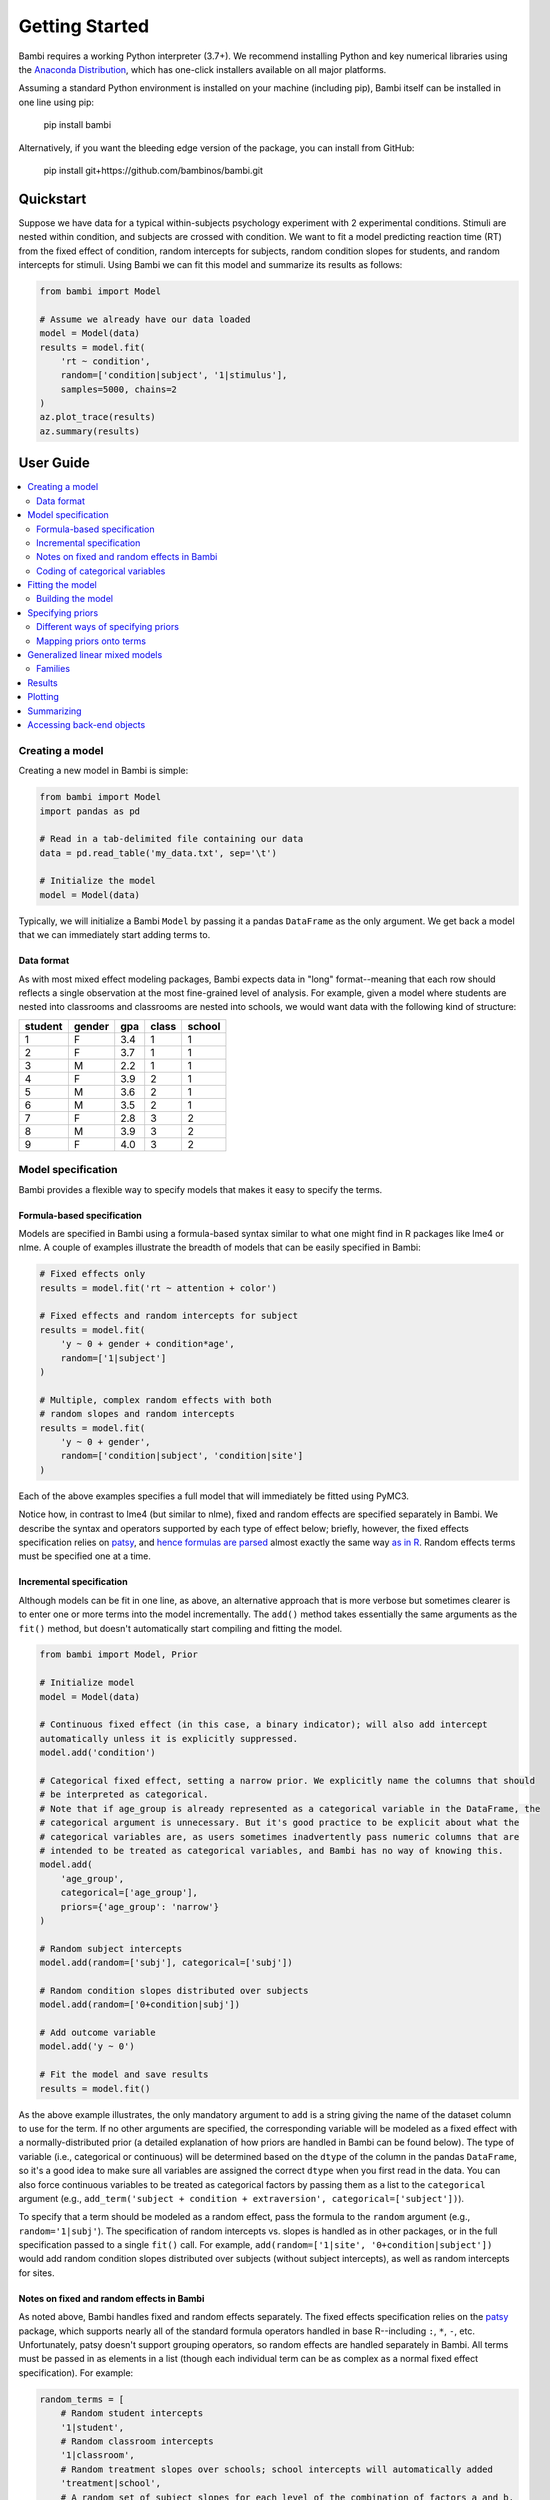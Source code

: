 Getting Started
***************

Bambi requires a working Python interpreter (3.7+). We recommend installing Python and key numerical libraries using the `Anaconda Distribution <https://www.continuum.io/downloads>`_, which has one-click installers available on all major platforms.

Assuming a standard Python environment is installed on your machine (including pip), Bambi itself can be installed in one line using pip:

    pip install bambi

Alternatively, if you want the bleeding edge version of the package, you can install from GitHub:

    pip install git+https://github.com/bambinos/bambi.git

Quickstart
==========

Suppose we have data for a typical within-subjects psychology experiment with 2 experimental conditions. Stimuli are nested within condition, and subjects are crossed with condition. We want to fit a model predicting reaction time (RT) from the fixed effect of condition, random intercepts for subjects, random condition slopes for students, and random intercepts for stimuli. Using Bambi we can fit this model and summarize its results as follows:

.. code-block:: python

    from bambi import Model

    # Assume we already have our data loaded
    model = Model(data)
    results = model.fit(
        'rt ~ condition',
        random=['condition|subject', '1|stimulus'],
        samples=5000, chains=2
    )
    az.plot_trace(results)
    az.summary(results)


User Guide
==========

.. contents:: :local:

Creating a model
----------------

Creating a new model in Bambi is simple:

.. code-block:: python

    from bambi import Model
    import pandas as pd

    # Read in a tab-delimited file containing our data
    data = pd.read_table('my_data.txt', sep='\t')

    # Initialize the model
    model = Model(data)


Typically, we will initialize a Bambi ``Model`` by passing it a pandas ``DataFrame`` as the only argument. We get back a model that we can immediately start adding terms to.

Data format
~~~~~~~~~~~

As with most mixed effect modeling packages, Bambi expects data in "long" format--meaning that each row should reflects a single observation at the most fine-grained level of analysis. For example, given a model where students are nested into classrooms and classrooms are nested into schools, we would want data with the following kind of structure:

=======  ======  ======    =====  ======
student  gender  gpa       class  school
=======  ======  ======    =====  ======
1        F       3.4       1      1
2        F       3.7       1      1
3        M       2.2       1      1
4        F       3.9       2      1
5        M       3.6       2      1
6        M       3.5       2      1
7        F       2.8       3      2
8        M       3.9       3      2
9        F       4.0       3      2
=======  ======  ======    =====  ======

Model specification
-------------------
Bambi provides a flexible way to specify models that makes it easy to specify the terms.

Formula-based specification
~~~~~~~~~~~~~~~~~~~~~~~~~~~

Models are specified in Bambi using a formula-based syntax similar to what one might find in R packages like lme4 or nlme. A couple of examples illustrate the breadth of models that can be easily specified in Bambi:

.. code-block:: python

    # Fixed effects only
    results = model.fit('rt ~ attention + color')

    # Fixed effects and random intercepts for subject
    results = model.fit(
        'y ~ 0 + gender + condition*age',
        random=['1|subject']
    )

    # Multiple, complex random effects with both
    # random slopes and random intercepts
    results = model.fit(
        'y ~ 0 + gender',
        random=['condition|subject', 'condition|site']
    )


Each of the above examples specifies a full model that will immediately be fitted using PyMC3.

Notice how, in contrast to lme4 (but similar to nlme), fixed and random effects are specified separately in Bambi. We describe the syntax and operators supported by each type of effect below; briefly, however, the fixed effects specification relies on `patsy <http://patsy.readthedocs.io/en/latest/overview.html>`__, and `hence formulas are parsed <http://patsy.readthedocs.io/en/latest/formulas.html>`__ almost exactly the same way `as in R <http://patsy.readthedocs.io/en/latest/R-comparison.html>`__. Random effects terms must be specified one at a time.

Incremental specification
~~~~~~~~~~~~~~~~~~~~~~~~~

Although models can be fit in one line, as above, an alternative approach that is more verbose but sometimes clearer is to enter one or more terms into the model incrementally. The ``add()`` method takes essentially the same arguments as the ``fit()`` method, but doesn't automatically start compiling and fitting the model.

.. code-block:: python

    from bambi import Model, Prior

    # Initialize model
    model = Model(data)

    # Continuous fixed effect (in this case, a binary indicator); will also add intercept 
    automatically unless it is explicitly suppressed.
    model.add('condition')

    # Categorical fixed effect, setting a narrow prior. We explicitly name the columns that should
    # be interpreted as categorical.
    # Note that if age_group is already represented as a categorical variable in the DataFrame, the
    # categorical argument is unnecessary. But it's good practice to be explicit about what the
    # categorical variables are, as users sometimes inadvertently pass numeric columns that are
    # intended to be treated as categorical variables, and Bambi has no way of knowing this.
    model.add(
        'age_group',
        categorical=['age_group'],
        priors={'age_group': 'narrow'}
    )

    # Random subject intercepts
    model.add(random=['subj'], categorical=['subj'])

    # Random condition slopes distributed over subjects
    model.add(random=['0+condition|subj'])

    # Add outcome variable
    model.add('y ~ 0')

    # Fit the model and save results
    results = model.fit()


As the above example illustrates, the only mandatory argument to ``add`` is a string giving the name of the dataset column to use for the term. If no other arguments are specified, the corresponding variable will be modeled as a fixed effect with a normally-distributed prior (a detailed explanation of how priors are handled in Bambi can be found below). The type of variable (i.e., categorical or continuous) will be determined based on the ``dtype`` of the column in the pandas ``DataFrame``, so it's a good idea to make sure all variables are assigned the correct ``dtype`` when you first read in the data. You can also force continuous variables to be treated as categorical factors by passing them as a list to the ``categorical`` argument (e.g., ``add_term('subject + condition + extraversion', categorical=['subject'])``).

To specify that a term should be modeled as a random effect, pass the formula to the ``random`` argument (e.g., ``random='1|subj'``). The specification of random intercepts vs. slopes is handled as in other packages, or in the full specification passed to a single ``fit()`` call. For example, ``add(random=['1|site', '0+condition|subject'])`` would add random condition slopes distributed over subjects (without subject intercepts), as well as random intercepts for sites.

Notes on fixed and random effects in Bambi
~~~~~~~~~~~~~~~~~~~~~~~~~~~~~~~~~~~~~~~~~~

As noted above, Bambi handles fixed and random effects separately. The fixed effects specification relies on the `patsy <https://patsy.readthedocs.io/en/latest/overview.html>`__ package, which supports nearly all of the standard formula operators handled in base R--including ``:``, ``*``, ``-``, etc. Unfortunately, patsy doesn't support grouping operators, so random effects are handled separately in Bambi. All terms must be passed in as elements in a list (though each individual term can be as complex as a normal fixed effect specification). For example:

.. code-block:: python

    random_terms = [
        # Random student intercepts
        '1|student',
        # Random classroom intercepts
        '1|classroom',
        # Random treatment slopes over schools; school intercepts will automatically added
        'treatment|school',
        # A random set of subject slopes for each level of the combination of factors a and b,
        # with subject intercepts excluded
        '0+a*b|subject'
    ]
    model.add(random=random_terms)

Coding of categorical variables
~~~~~~~~~~~~~~~~~~~~~~~~~~~~~~~

When a categorical fixed effect with N levels is added to a model, by default, it is coded by N-1 dummy variables (i.e., reduced-rank coding). For example, suppose we write ``'y ~ condition + age + gender'``, where condition is a categorical variable with 4 levels, and age and gender are continuous variables. Then our model would contain an intercept term (added to the model by default, as in R), three dummy-coded variables (each contrasting the first level of ``condition`` with one of the subsequent levels), and continuous predictors for age and gender. Suppose, however, that we would rather use full-rank coding of conditions. If we explicitly remove the intercept --as in ``'y ~ 0 + condition + age + gender'``-- then we get the desired effect. Now, the intercept is no longer included, and condition will be coded using 4 dummy indicators, each one coding for the presence or absence of the respective condition without reference to the other conditions.

Random effects are handled in a comparable way. When adding random intercepts, coding is always full-rank (e.g., when adding random intercepts for 100 schools, one gets 100 dummy-coded indicators coding each school separately, and not 99 indicators contrasting each school with the very first one). For random slopes, coding proceeds the same way as for fixed effects. The random effects specification ``['condition|subject']`` would add an intercept for each subject, plus N-1 condition slopes (each coded with respect to the first, omitted, level as the referent). If we instead specify ``['0+condition|subject']``, we get N condition slopes and no intercepts.

Fitting the model
-----------------

Once a model is fully specified, we need to run the PyMC3 sampler to generate parameter estimates. If we're using the one-line ``fit()`` interface, sampling will begin right away:

.. code-block:: python

    model = Model(data)
    results = model.fit('rt ~ condition + gender + age', random='condition|subject')


The above code will obtain 1,000 samples (the default value) and return them as an ``InferenceData`` instance (for more details, see the `ArviZ documentation <https://arviz-devs.github.io/arviz/schema/schema.html>`_). In this case, the `fit()` method accepts optional keyword arguments to pass onto PyMC3's ``sample()`` method, so any methods accepted by ``sample()`` can be specified here. We can also explicitly set the number of samples via the ``samples`` argument. For example, if we call ``fit('y ~ X1', samples=2000, chains=2)``, the PyMC3 sampler will sample two chains in parallel, drawing 2,000 samples for each one. We could also specify starting parameter values, the step function to use, and so on (for full details, see the `PyMC3 documentation <https://docs.pymc.io/api/inference.html#module-pymc3.sampling>`_).

Alternatively, if we're building our model incrementally, we can specify our model in steps, and only call ``fit()`` once the model is complete:

.. code-block:: python

    model = Model(data)
    model.add('food_type', categorical=['food_type'])
    model.add(random='1|subject')
    ...
    results = model.fit(samples=5000)


Building the model
~~~~~~~~~~~~~~~~~~

When ``fit()`` is called, Bambi internally performs two separate steps. First, the model is built or compiled, via a ``build()`` call. During the build, the PyMC3 model is compiled by Theano, in order to optimize the underlying Theano graph and improve sampling efficiency. This process can be fairly time-consuming, depending on the size and complexity of the model. It's possible to build the model explicitly, without beginning the sampling process, by calling ``build()`` directly on the model:

.. code-block:: python

    model = Model(data)
    model.add(
        'rt ~ condition + gender + age',
        random='condition|subject'
    )
    model.build()


Alternatively, the same result can be achieved using the ``run`` argument to ``fit()``:

.. code-block:: python

    model = Model(data)
    model.fit(
        'rt ~ condition + gender + age',
        random='condition|subject',
        run=False
    )


In both of the above cases, sampling won't actually start until ``fit()`` is called (in the latter case, a second time). The only difference between the two above snippets is that the former will compile the model (note the explicit ``build()`` call) whereas the latter will not.

Building without sampling can be useful if we want to inspect the internal PyMC3 model before we start the (potentially long) sampling process. Once we're satisfied, and wish to run the sampler, we can then simply call ``model.fit()``, and the sampler will start running.


Specifying priors
-----------------

Bayesian inference requires one to specify prior probability distributions that represent the analyst's belief (in advance of seeing the data) about the likely values of the model parameters. In practice, analysts often lack sufficient information to formulate well-defined priors, and instead opt to use "weakly informative" priors that mainly serve to keep the model from exploring completely pathological parts of the parameter space (e.g., when defining a prior on the distribution of human heights, a value of 3,000 cms should be assigned a probability of exactly 0).

By default, Bambi will intelligently generate weakly informative priors for all model terms, by loosely scaling them to the observed data (details can be found in `this article <https://arxiv.org/abs/1702.01201>`_. While the default priors will behave well in most typical settings, there are many cases where an analyst will want to specify their own priors--and in general, when informative priors are available, it's a good idea to use them.

Different ways of specifying priors
~~~~~~~~~~~~~~~~~~~~~~~~~~~~~~~~~~~

Bambi provides two ways to specify a custom prior. First, one can manually specify only the scale of the prior, while retaining the default distribution.
By default, Bambi sets "weakly informative" priors on all fixed and random effects. Priors are specified on a (generalized) partial correlation scale that quantifies the expected standardized contribution of each individual term to the outcome variable when controlling for other terms. The default "wide" setting sets the scale of a fixed effect prior to sqrt(1/3) = 0.577 on the partial correlation scale, which is the standard deviation of a flat prior from -1 to +1. This correlation-level scale value then gets translated to a Normal prior at the slope level, centered on 0 by default, with a correspondingly wide variance. This process results in a weakly informative (rather than non-informative) prior distribution whose width can be tuned in a simple, intuitive way. More detailed information about how the default priors work can be found in `this technical paper <https://arxiv.org/abs/1702.01201>`_.

In cases where we want to keep the default prior distributions, but alter their scale, we can specify either a numeric scale value or pass the name of a predefined constant. For example:

.. code-block:: python

    model = Model(data)
    # Add condition to the model as a fixed effect with a very
    # wide prior
    model.add('condition', prior='superwide')

    # Add random subject intercepts to the model, with a narrow
    # prior on their standard deviation
    model.add(random='1|subject', prior=0.1)

Predefined named scales include "superwide" (scale = 0.8), "wide" (0.577; the default), "medium" (0.4), and "narrow" (0.2). The theoretical maximum scale value is 1.0, which specifies a distribution of partial correlations with half of the values at -1 and the other half at +1. Scale values closer to 0 are considered more "informative" and tend to induce more shrinkage in the parameter estimates.

The ability to specify prior scales this way is helpful, but also limited: we will sometimes find ourselves wanting to use something other than a Normal distribution to model our priors. Fortunately, Bambi is built on top of PyMC3, which means that we can seamlessly use any of the over 40 ``Distribution`` classes defined in PyMC3. We can specify such priors in Bambi using the ``Prior`` class, which initializes with a ``name`` argument (which must map on exactly to the name of a valid PyMC3 ``Distribution``) followed by any of the parameters accepted by the corresponding ``distribution``. For example:

.. code-block:: python

    from bambi import Prior

    # A laplace prior with mean of 0 and scale of 10
    my_favorite_prior = Prior('Laplace', mu=0., b=10)

    # Set the prior when adding a term to the model; more details on this below.
    priors = {'1|subject': my_favorite_prior}
    results = model.fit(
        'y ~ condition',
        random='1|subject',
        priors=priors
    )

Priors specified using the ``Prior`` class can be nested to arbitrary depths--meaning, we can set any of a given prior's argument to point to another ``Prior`` instance. This is particularly useful when specifying hierarchical priors on random effects, where the individual random slopes or intercepts are constrained to share a common source distribution:

.. code-block:: python

    subject_sd = Prior('HalfCauchy', beta=5)
    subject_prior = Prior('Normal', mu=0, sd=subject_sd)
    priors = {'1|subject': my_favorite_prior}
    results = model.fit(
        'y ~ condition',
        random='1|subject',
        priors=priors
    )

The above prior specification indicates that the individual subject intercepts are to be treated as if they are randomly sampled from the same underlying normal distribution, where the variance of that normal distribution is parameterized by a separate hyperprior (a half-cauchy with beta = 5).


Mapping priors onto terms
~~~~~~~~~~~~~~~~~~~~~~~~~

Once we've defined custom priors for one or more terms, we need to map them onto those terms in our model. Bambi allows us to do this efficiently by passing a dictionary of term -> prior mappings in any ``fit()`` or ``add()`` call (and also via a separate ``set_priors()`` method on the ``Model`` class). The keys of the dictionary the names of terms, and the values are the desired priors. There are also ``fixed`` and ``random`` arguments that make it easy to apply the same priors to all fixed or random effects in the model. Some examples:

.. code-block:: python

    model = Model(data)

    # Example 1: set each prior by name. Note that we can set the same
    # prior for multiple terms at once, by passing a tuple in the key.
    priors = {
        'X1': 0.3,
        'X2': 'normal',
        ('X3', 'X4'): Prior('ZeroInflatedPoisson', theta=10, psi=0.5)
    }
    results = model.fit(
        'y ~ X1 + X2',
        random=['1|X3', '1|X4'],
        priors=priors
    )

    # Example 2: specify priors for all fixed effects and all random
    # effects, except for X1, which still gets its own custom prior.
    priors = {
        'X1': 0.3,
        'fixed': Prior('Normal', sd=100),
        'random': 'wide'
    }
    results = model.fit(
        'y ~ X1 + X2',
        random=['1|X3', '1|X4'],
        priors=priors
    )


Notice how this interface allows us to specify terms either by name (including passing tuples as keys in cases where we want multiple terms to share the same prior), or by term type (i.e., to set the same prior on all fixed or random effects). If we pass both named priors and fixed or random effects defaults, the former will take precedence over the latter (in the above example, the prior for ``'X1'`` will be ``0.3``).

If we prefer, we can also set priors outside of the ``fit()`` (or ``add()``) calls, using the ``set_priors`` method:

.. code-block:: python

    # Specify model but don't build/sample just yet
    model.fit('y ~ X1 + X3 + X4', random='1|X2', run=False)

    # Specify priors—produces same result as in Example 2 above
    model.set_priors(
        {'X1': 0.3},
        fixed=Prior('Normal', sd=100),
        random='wide'
    )

    # Now sample
    results = model.fit(samples=5000)

Here we stipulate that terms X1 and X4 will use the same normal prior, X2 will use a different normal prior with a uniform hyperprior on its standard deviation, and all other fixed effects will use the default prior with a scale of 0.5.

It's important to note that explicitly setting priors by passing in ``Prior`` objects will disable Bambi's default behavior of scaling priors to the data in order to ensure that they remain weakly informative. This means that if you specify your own prior, you have to be sure not only to specify the distribution you want, but also any relevant scale parameters. For example, the 0.5 in ``Prior('Normal', mu=0, sd=0.5)`` will be specified on the scale of the data, not the bounded partial correlation scale that Bambi uses for default priors. This means that if your outcome variable has a mean value of 10,000 and a standard deviation of, say, 1,000, you could potentially have some problems getting the model to produce reasonable estimates, since from the perspective of the data, you're specifying an extremely strong prior.

Generalized linear mixed models
-------------------------------

Bambi supports the construction of mixed models with non-normal response distributions (i.e., generalized linear mixed models, or GLMMs). GLMMs are specified in the same way as LMMs, except that the user must specify the distribution to use for the response, and (optionally) the link function with which to transform the linear model prediction into the desired non-normal response. The easiest way to construct a GLMM is to simple set the ``family`` argument in the ``fit()`` call:

.. code-block:: python

    model = Model(data)
    results = model.fit(
        'graduate ~ attendance_record + GPA',
        random='1|school',
        family='bernoulli'
    )

If no ``link`` argument is explicitly set (see below), the canonical link function (or an otherwise sensible default) will be used. The following table summarizes the currently available families and their associated links:

==================  =====================  ===============
Family name         Response distribution  Default link
==================  =====================  ===============
bernoulli           Bernoulli              logit
gamma               Gamma                  inverse
gaussian            Normal                 identity
negativebinomial    NegativeBinomial       log
poisson             Poisson                log
wald                InverseGaussian        inverse squared
==================  =====================  ===============


Families
~~~~~~~~

Following the convention used in many R packages, the response distribution to use for a GLMM is specified in a ``Family`` class that indicates how the response variable is distributed, as well as the link function transforming the linear response to a non-linear one. Although the easiest way to specify a family is by name, using one of the options listed in the table above, users can also create and use their own family, providing enormous flexibility. In the following example, we show how the built-in 'bernoulli' family could be constructed on-the-fly:

.. code-block:: python

    from bambi import Family, Prior
    import theano.tensor as tt

    # Specify how the Bernoulli p parameter is distributed
    prior_p = Prior('Beta', alpha=2, beta=2)

    # The response variable distribution
    prior = Prior('Bernoulli', p=prior_p)

    # Set the link function. Alternatively, we could just set
    # the link to 'logit', since it's already built into Bambi.
    # Note that we could pass in our own function here; the link
    # function doesn't have to be predefined.
    link = tt.nnet.sigmoid

    # Construct the family
    new_fam = Family('bernoulli', prior=prior, link=link, parent='p')

    # Now it's business as usual
    model = Model(data)
    results = model.fit(
        'graduate ~ attendance_record + GPA',
        random='1|school',
        family=new_fam
    )

The above example produces results identical to simply setting ``family='bernoulli'``.

One (minor) complication in specifying a custom ``Family`` is that the link function must be able to operate over theano tensors rather than numpy arrays, so you'll probably need to rely on tensor operations provided in ``theano.tensor`` (many of which are also wrapped by PyMC3) when defining a new link.

Results
-------

When a model is fitted, it returns a ``InferenceData`` object containing data related to the model. This object can be passed to many functions in ArviZ to obtain numerical and visuals diagnostics and plot in general.

Plotting
--------

To visualize a plot of the posterior estimates and sample traces for all parameters, simply pass the ``InferenceData`` object to  the arviz function ``az._plot_trace``:

.. code-block:: python

    model = Model(data)
    results = model.fit(
        'value ~ condition',
        random='1|uid',
        samples=1250,
        chains=2
    )
    az.plot_trace(results)

This produces a plot like the following:

.. image:: _static/sample_traceplot.png

More details on this plot are available in the `ArviZ documentation <https://arviz-devs.github.io/arviz/_modules/arviz/plots/traceplot.html>`__.

Summarizing
-----------

If you prefer numerical summaries of the posterior estimates, you can use the ``az.summary()`` function from `ArviZ <https://arviz-devs.github.io/arviz/generated/arviz.summary.html#arviz.summary>`__  which provides a pandas DataFrame with some key summary and diagnostics info on the model parameters, such as the 94% highest posterior density intervals:

.. code-block:: python

    az.summary(results)

.. image:: _static/sample_summary.png

If you want to view summaries or plots for specific parameters, you can pass a list of its names:

.. code-block:: python

    # show the names of all variables stored in the InferenceData object
    list(results.posterior.data_vars)

    # these two calls are equivalent
    az.plot_trace(results, var_names=['Intercept', 'condition'])


You can find detailed, worked examples of fitting Bambi models and working with the results in the example notebooks `here <examples>`_.

Accessing back-end objects
--------------------------

Bambi is just a high-level interface to PyMC3; as such. Internally, Bambi stores virtually all objects generated by PyMC3, making it easy for users to retrieve, inspect, and modify those objects. For example, the ``Model`` class created by PyMC3 (as opposed to the Bambi class of the same name) is accessible from `model.backend.model`. The ``MultiTrace`` object from PyMC3 is stored in ``model.backend.trace``.
